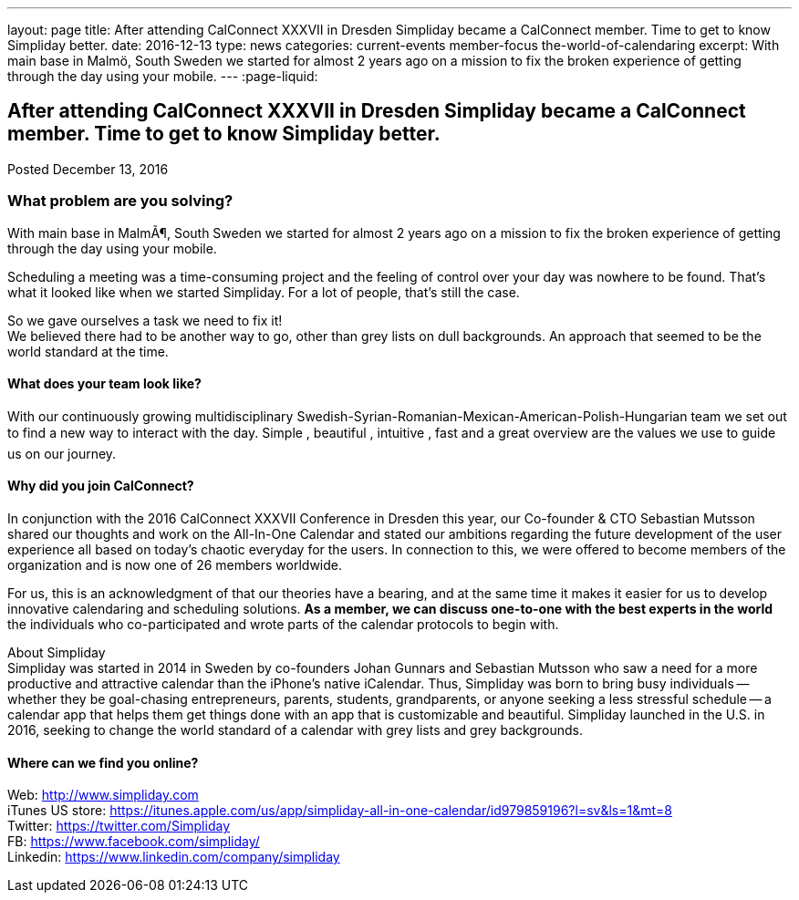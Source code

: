 ---
layout: page
title: After attending CalConnect  XXXVII in Dresden Simpliday became a CalConnect member. Time to get to know Simpliday better.
date: 2016-12-13
type: news
categories: current-events member-focus the-world-of-calendaring
excerpt: With main base in Malmö, South Sweden we started for almost 2 years ago on a mission to fix the broken experience of getting through the day using your mobile.
---
:page-liquid:

== After attending CalConnect  XXXVII in Dresden Simpliday became a CalConnect member. Time to get to know Simpliday better.

Posted December 13, 2016

=== What problem are you solving?

With main base in MalmÃ¶, South Sweden we started for almost 2 years ago on a mission to fix the broken experience of getting through the day using your mobile.

Scheduling a meeting was a time-consuming project and the feeling of control over your day was nowhere to be found. That's what it looked like when we started Simpliday. For a lot of people, that's still the case.

So we gave ourselves a task  we need to fix it! +
We believed there had to be another way to go, other than grey lists on dull backgrounds. An approach that seemed to be the world standard at the time.

==== What does your team look like?

With our continuously growing multidisciplinary Swedish-Syrian-Romanian-Mexican-American-Polish-Hungarian team  we set out to find a new way to interact with the day.  Simple ,  beautiful ,  intuitive ,  fast  and a great overview  are the values we use to guide us on our journey.

==== Why did you join CalConnect?

In conjunction with the 2016 CalConnect XXXVII Conference in Dresden this year, our Co-founder & CTO Sebastian Mutsson shared our thoughts and work on the All-In-One Calendar and stated our ambitions regarding the future development of the user experience  all based on today's chaotic everyday for the users. In connection to this, we were offered to become members of the organization and is now one of 26 members worldwide.

For us, this is an acknowledgment of that our theories have a bearing, and at the same time it makes it easier for us to develop innovative calendaring and scheduling solutions. *As a member, we can discuss one-to-one with the best experts in the world*  the individuals who co-participated and wrote parts of the calendar protocols to begin with.



About Simpliday +
Simpliday was started in 2014 in Sweden by co-founders Johan Gunnars and Sebastian Mutsson who saw a need for a more productive and attractive calendar than the iPhone's native iCalendar. Thus, Simpliday was born to bring busy individuals -- whether they be goal-chasing entrepreneurs, parents, students, grandparents, or anyone seeking a less stressful schedule -- a calendar app that helps them get things done with an app that is customizable and beautiful. Simpliday launched in the U.S. in 2016, seeking to change the world standard of a calendar with grey lists and grey backgrounds.





==== Where can we find you online?

Web: http://www.simpliday.com/[http://www.simpliday.com] +
iTunes US store: https://itunes.apple.com/us/app/simpliday-all-in-one-calendar/id979859196?l=sv&ls=1&mt=8 +
Twitter: https://twitter.com/Simpliday +
FB: https://www.facebook.com/simpliday/ +
Linkedin: https://www.linkedin.com/company/simpliday


